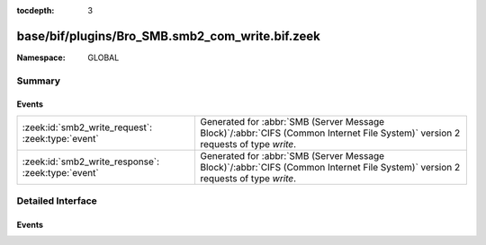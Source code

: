 :tocdepth: 3

base/bif/plugins/Bro_SMB.smb2_com_write.bif.zeek
================================================
.. zeek:namespace:: GLOBAL


:Namespace: GLOBAL

Summary
~~~~~~~
Events
######
================================================== ===========================================================================================
:zeek:id:`smb2_write_request`: :zeek:type:`event`  Generated for :abbr:`SMB (Server Message Block)`/:abbr:`CIFS (Common Internet File System)`
                                                   version 2 requests of type *write*.
:zeek:id:`smb2_write_response`: :zeek:type:`event` Generated for :abbr:`SMB (Server Message Block)`/:abbr:`CIFS (Common Internet File System)`
                                                   version 2 requests of type *write*.
================================================== ===========================================================================================


Detailed Interface
~~~~~~~~~~~~~~~~~~
Events
######
.. zeek:id:: smb2_write_request

   :Type: :zeek:type:`event` (c: :zeek:type:`connection`, hdr: :zeek:type:`SMB2::Header`, file_id: :zeek:type:`SMB2::GUID`, offset: :zeek:type:`count`, length: :zeek:type:`count`)

   Generated for :abbr:`SMB (Server Message Block)`/:abbr:`CIFS (Common Internet File System)`
   version 2 requests of type *write*. This is sent by the client to write data to the file or
   named pipe on the server.
   
   For more information, see MS-SMB2:2.2.21
   

   :c: The connection.
   

   :hdr: The parsed header of the :abbr:`SMB (Server Message Block)` version 2 message.
   

   :file_id: The GUID being used for the file.
   

   :offset: How far into the file this write should be taking place.
   

   :length: The number of bytes of the file being written.
   
   .. zeek:see:: smb2_message

.. zeek:id:: smb2_write_response

   :Type: :zeek:type:`event` (c: :zeek:type:`connection`, hdr: :zeek:type:`SMB2::Header`, length: :zeek:type:`count`)

   Generated for :abbr:`SMB (Server Message Block)`/:abbr:`CIFS (Common Internet File System)`
   version 2 requests of type *write*. This is sent by the server in response to a write request or
   named pipe on the server.
   
   For more information, see MS-SMB2:2.2.22
   

   :c: The connection.
   

   :hdr: The parsed header of the :abbr:`SMB (Server Message Block)` version 2 message.
   

   :length: The number of bytes of the file being written.
   
   .. zeek:see:: smb2_message


